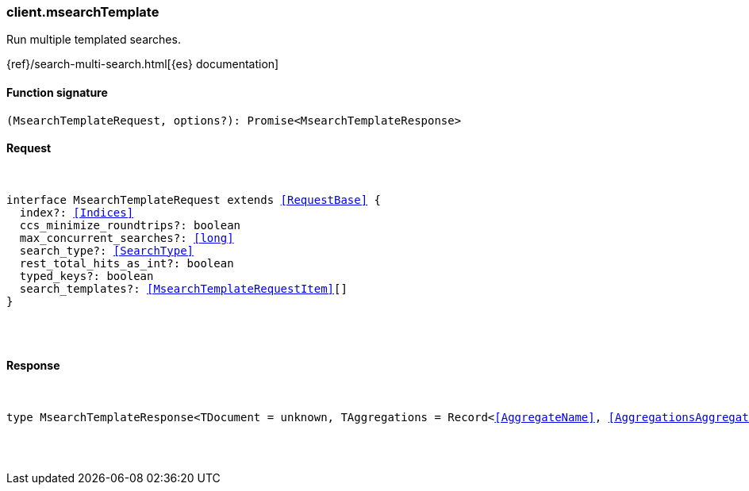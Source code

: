 [[reference-msearch_template]]

////////
===========================================================================================================================
||                                                                                                                       ||
||                                                                                                                       ||
||                                                                                                                       ||
||        ██████╗ ███████╗ █████╗ ██████╗ ███╗   ███╗███████╗                                                            ||
||        ██╔══██╗██╔════╝██╔══██╗██╔══██╗████╗ ████║██╔════╝                                                            ||
||        ██████╔╝█████╗  ███████║██║  ██║██╔████╔██║█████╗                                                              ||
||        ██╔══██╗██╔══╝  ██╔══██║██║  ██║██║╚██╔╝██║██╔══╝                                                              ||
||        ██║  ██║███████╗██║  ██║██████╔╝██║ ╚═╝ ██║███████╗                                                            ||
||        ╚═╝  ╚═╝╚══════╝╚═╝  ╚═╝╚═════╝ ╚═╝     ╚═╝╚══════╝                                                            ||
||                                                                                                                       ||
||                                                                                                                       ||
||    This file is autogenerated, DO NOT send pull requests that changes this file directly.                             ||
||    You should update the script that does the generation, which can be found in:                                      ||
||    https://github.com/elastic/elastic-client-generator-js                                                             ||
||                                                                                                                       ||
||    You can run the script with the following command:                                                                 ||
||       npm run elasticsearch -- --version <version>                                                                    ||
||                                                                                                                       ||
||                                                                                                                       ||
||                                                                                                                       ||
===========================================================================================================================
////////

[discrete]
[[client.msearchTemplate]]
=== client.msearchTemplate

Run multiple templated searches.

{ref}/search-multi-search.html[{es} documentation]

[discrete]
==== Function signature

[source,ts]
----
(MsearchTemplateRequest, options?): Promise<MsearchTemplateResponse>
----

[discrete]
==== Request

[pass]
++++
<pre>
++++
interface MsearchTemplateRequest extends <<RequestBase>> {
  index?: <<Indices>>
  ccs_minimize_roundtrips?: boolean
  max_concurrent_searches?: <<long>>
  search_type?: <<SearchType>>
  rest_total_hits_as_int?: boolean
  typed_keys?: boolean
  search_templates?: <<MsearchTemplateRequestItem>>[]
}

[pass]
++++
</pre>
++++
[discrete]
==== Response

[pass]
++++
<pre>
++++
type MsearchTemplateResponse<TDocument = unknown, TAggregations = Record<<<AggregateName>>, <<AggregationsAggregate>>>> = <<MsearchMultiSearchResult>><TDocument, TAggregations>

[pass]
++++
</pre>
++++
